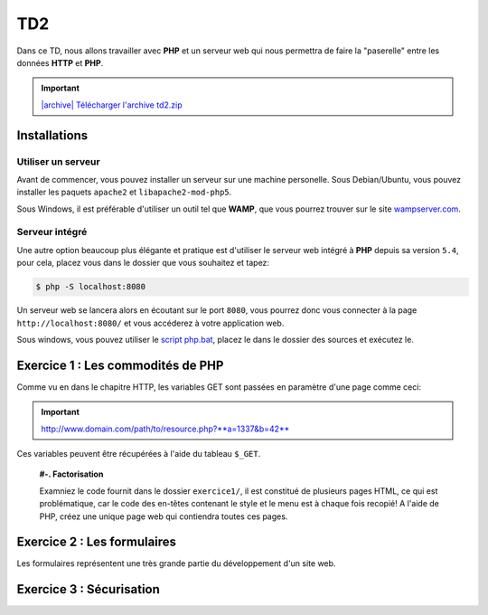 TD2
===

.. image:: /img/http.png
    :class: right

Dans ce TD, nous allons travailler avec **PHP** et un serveur web qui nous permettra
de faire la "paserelle" entre les données **HTTP** et **PHP**.

.. |archive| image:: /img/archive.png

.. important::
    `|archive| Télécharger l'archive td2.zip </files/td2.zip>`_

Installations
-------------

Utiliser un serveur
~~~~~~~~~~~~~~~~~~~

Avant de commencer, vous pouvez installer un serveur sur une machine personelle. Sous Debian/Ubuntu,
vous pouvez installer les paquets ``apache2``  et ``libapache2-mod-php5``.

Sous Windows, il est préférable d'utiliser un outil tel que **WAMP**, que vous pourrez trouver
sur le site `wampserver.com <http://www.wampserver.com/>`_.

Serveur intégré
~~~~~~~~~~~~~~~

Une autre option beaucoup plus élégante et pratique est d'utiliser le serveur web intégré à **PHP**
depuis sa version ``5.4``, pour cela, placez vous dans le dossier que vous souhaitez et tapez:

.. code-block:: no-highlight

    $ php -S localhost:8080

Un serveur web se lancera alors en écoutant sur le port ``8080``, vous pourrez donc vous connecter
à la page ``http://localhost:8080/`` et vous accéderez à votre application web.

Sous windows, vous pouvez utiliser le `script php.bat </files/php.bat>`_, placez le dans le dossier
des sources et exécutez le.

Exercice 1 : Les commodités de PHP
----------------------------------

Comme vu en dans le chapitre HTTP, les variables GET sont passées en paramètre d'une page comme ceci:

.. important::

    http://www.domain.com/path/to/resource.php?**a=1337&b=42**

Ces variables peuvent être récupérées à l'aide du tableau ``$_GET``.

    **#-. Factorisation**

    Examniez le code fournit dans le dossier ``exercice1/``, il est constitué de plusieurs pages HTML, ce qui est problématique,
    car le code des en-têtes contenant le style et le menu est à chaque fois recopié! A l'aide de PHP, créez une unique page web
    qui contiendra toutes ces pages.

.. step::
    Dans un premier temps, utilisez les variables GET pour que le contenu de la page soit modifié en fonction du paramètre passé
    dans l'URL.

.. step::

    Rajouter des pages à ce site pourrait devenir pénible, car la page principale **PHP** que vous avez créé va grossir et grossir.
    Proposez une autre manière de factoriser le code entre les pages.

Exercice 2 : Les formulaires
----------------------------

Les formulaires représentent une très grande partie du développement d'un site web. 

.. step::
    **#-. Compréhension**

    Lisez et testez le script ``exercice2/form.php`` de l'archive.
    
    A) Comment est detecté le fait que le formulaire a été posté ?
    
    B) A quoi correspond ce test vis à vis du protocole HTTP ?
    
    C) Pourquoi la fonction `htmlspecialchars() <http://php.net/htmlspcialchars>`_
    est utilisée ici ?

.. step::
    **#-. Ajout d'un champ**

    Ajoutez un champ ``nom`` au formulaire. Lorsque le formulaire est soumis, si les deux champs sont remplis,
    la page devra indiquer: ``"Vous vous nommez [Prénom] [Nom]"``.

.. step::
    **#-. Un peu de validation**

    Ajoutez maintenant un champ ``email``. N'oubliez surtout pas comment fonctionne le protocole **HTTP**, même en
    utilisant le type de champ HTML5 ``email``, le client pourra toujours transmettre des données arbitraires via une
    requête ``POST``. C'est pour cela qu'il **faut impérativement** vérifier coté serveur que l'adresse fournie est
    bien formée, vous pourrez utiliser la fonction **PHP** `filter_var() <http://php.net/filter_var>`_.

Exercice 3 : Sécurisation
-------------------------

.. step::
    Le dossier ``exercice3/`` contient une page web dont l'accès devrait être sécurisé. A l'aide d'un formulaire et
    des sessions **PHP**, sécurisez l'accès à la page pour que les utilisateurs présents dans le fichier ``users.php``
    puissent s'idientifier avec leurs mots de passe. Pour inclure ``users.php``, vous pourrez utiliser la notation::

        <?php

        // Notation spéciale dans le cas ou le fichier 
        // inclus contient un "return"
        $users = include('users.php');

.. step::
    Implémentez ensuite une fonction de déconnexion.
